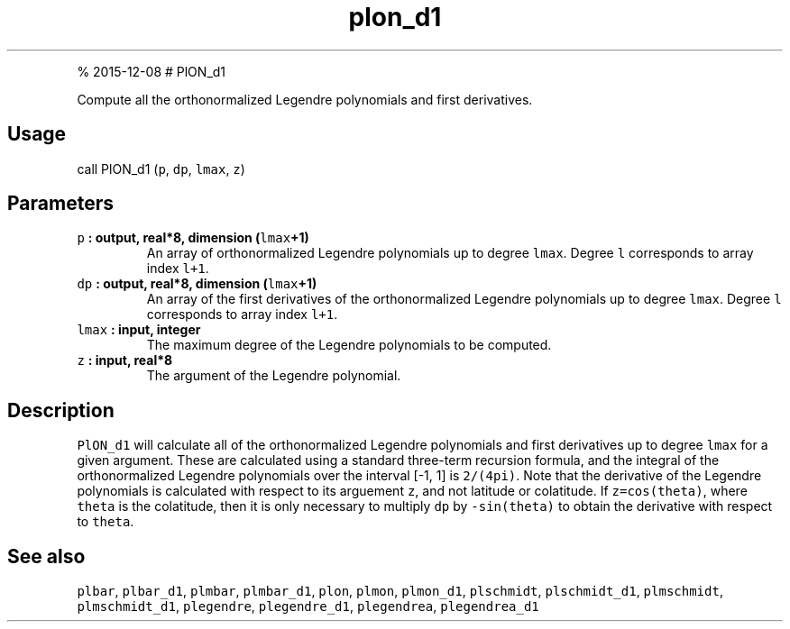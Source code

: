 .\" Automatically generated by Pandoc 1.17.1
.\"
.TH "plon_d1" "1" "" "Fortran 95" "SHTOOLS 3.2"
.hy
.PP
% 2015\-12\-08 # PlON_d1
.PP
Compute all the orthonormalized Legendre polynomials and first
derivatives.
.SH Usage
.PP
call PlON_d1 (\f[C]p\f[], \f[C]dp\f[], \f[C]lmax\f[], \f[C]z\f[])
.SH Parameters
.TP
.B \f[C]p\f[] : output, real*8, dimension (\f[C]lmax\f[]+1)
An array of orthonormalized Legendre polynomials up to degree
\f[C]lmax\f[].
Degree \f[C]l\f[] corresponds to array index \f[C]l+1\f[].
.RS
.RE
.TP
.B \f[C]dp\f[] : output, real*8, dimension (\f[C]lmax\f[]+1)
An array of the first derivatives of the orthonormalized Legendre
polynomials up to degree \f[C]lmax\f[].
Degree \f[C]l\f[] corresponds to array index \f[C]l+1\f[].
.RS
.RE
.TP
.B \f[C]lmax\f[] : input, integer
The maximum degree of the Legendre polynomials to be computed.
.RS
.RE
.TP
.B \f[C]z\f[] : input, real*8
The argument of the Legendre polynomial.
.RS
.RE
.SH Description
.PP
\f[C]PlON_d1\f[] will calculate all of the orthonormalized Legendre
polynomials and first derivatives up to degree \f[C]lmax\f[] for a given
argument.
These are calculated using a standard three\-term recursion formula, and
the integral of the orthonormalized Legendre polynomials over the
interval [\-1, 1] is \f[C]2/(4pi)\f[].
Note that the derivative of the Legendre polynomials is calculated with
respect to its arguement \f[C]z\f[], and not latitude or colatitude.
If \f[C]z=cos(theta)\f[], where \f[C]theta\f[] is the colatitude, then
it is only necessary to multiply \f[C]dp\f[] by \f[C]\-sin(theta)\f[] to
obtain the derivative with respect to \f[C]theta\f[].
.SH See also
.PP
\f[C]plbar\f[], \f[C]plbar_d1\f[], \f[C]plmbar\f[], \f[C]plmbar_d1\f[],
\f[C]plon\f[], \f[C]plmon\f[], \f[C]plmon_d1\f[], \f[C]plschmidt\f[],
\f[C]plschmidt_d1\f[], \f[C]plmschmidt\f[], \f[C]plmschmidt_d1\f[],
\f[C]plegendre\f[], \f[C]plegendre_d1\f[], \f[C]plegendrea\f[],
\f[C]plegendrea_d1\f[]
